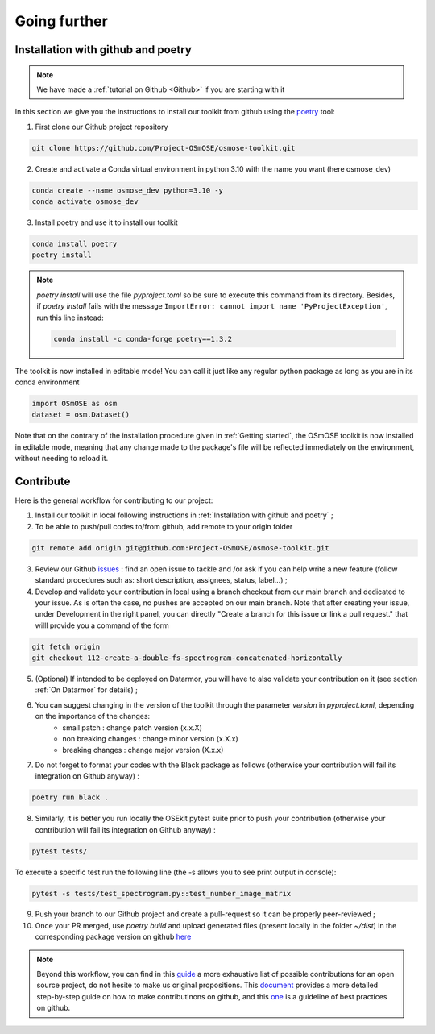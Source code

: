 
=================
Going further 
=================

Installation with github and poetry
===================================

.. note::

	We have made a :ref:`tutorial on Github <Github>` if you are starting with it


In this section we give you the instructions to install our toolkit from github using the `poetry <https://python-poetry.org/>`_ tool:


1. First clone our Github project repository

.. code:: bash

	git clone https://github.com/Project-OSmOSE/osmose-toolkit.git


2. Create and activate a Conda virtual environment in python 3.10 with the name you want (here osmose_dev)

.. code:: bash

	conda create --name osmose_dev python=3.10 -y
	conda activate osmose_dev

3. Install poetry and use it to install our toolkit

.. code:: bash

	conda install poetry
	poetry install

.. note::
	`poetry install` will use the file `pyproject.toml` so be sure to execute this command from its directory. Besides, if `poetry install` fails with the message ``ImportError: cannot import name 'PyProjectException'``, run this line instead:

	.. code:: bash

		conda install -c conda-forge poetry==1.3.2


The toolkit is now installed in editable mode! You can call it just like any regular python package as long as you are in its conda environment

.. code:: python

	import OSmOSE as osm
	dataset = osm.Dataset()


Note that on the contrary of the installation procedure given in :ref:`Getting started`, the OSmOSE toolkit is now installed in editable mode, meaning that any change made to the package's file will be reflected immediately on the environment, without needing to reload it. 






Contribute
=================


Here is the general workflow for contributing to our project:


1. Install our toolkit in local following instructions in :ref:`Installation with github and poetry` ;

2. To be able to push/pull codes to/from github, add remote to your origin folder

.. code:: bash
		
	git remote add origin git@github.com:Project-OSmOSE/osmose-toolkit.git

3. Review our Github `issues <https://github.com/Project-OSmOSE/osmose-toolkit/issues>`_ : find an open issue to tackle and /or ask if you can help write a new feature (follow standard procedures such as: short description, assignees, status, label...) ;


4. Develop and validate your contribution in local using a branch checkout from our main branch and dedicated to your issue. As is often the case, no pushes are accepted on our main branch. Note that after creating your issue, under Development in the right panel, you can directly "Create a branch for this issue or link a pull request." that willl provide you a command of the form

.. code:: bash
			
	git fetch origin
	git checkout 112-create-a-double-fs-spectrogram-concatenated-horizontally


5. (Optional) If intended to be deployed on Datarmor, you will have to also validate your contribution on it (see section :ref:`On Datarmor` for details) ;

6. You can suggest changing in the version of the toolkit through the parameter `version` in `pyproject.toml`, depending on the importance of the changes: 
	- small patch : change patch version (x.x.X)
	- non breaking changes : change minor version (x.X.x)
	- breaking changes : change major version (X.x.x)

7. Do not forget to format your codes with the Black package as follows (otherwise your contribution will fail its integration on Github anyway) :

.. code:: bash
			
	poetry run black .

8. Similarly, it is better you run locally the OSEkit pytest suite prior to push your contribution (otherwise your contribution will fail its integration on Github anyway) :

.. code:: bash
			
	pytest tests/

To execute a specific test run the following line (the -s allows you to see print output in console):

.. code:: bash
			
	pytest -s tests/test_spectrogram.py::test_number_image_matrix


9. Push your branch to our Github project and create a pull-request so it can be properly peer-reviewed ;

10. Once your PR merged, use `poetry build` and upload generated files (present locally in the folder `~/dist`) in the corresponding package version on github `here <https://github.com/Project-OSmOSE/osmose-toolkit/releases/tag/v0.1.0>`_ 


.. note::

	Beyond this workflow, you can find in this `guide <https://opensource.guide/how-to-contribute/>`_ a more exhaustive list of possible contributions for an open source project, do not hesite to make us original propositions. This `document <https://www.dataschool.io/how-to-contribute-on-github/>`_ provides a more detailed step-by-step guide on how to make contributinons on github, and this `one <https://developer.mozilla.org/en-US/docs/MDN/Community/Issues>`_ is a guideline of best practices on github.






